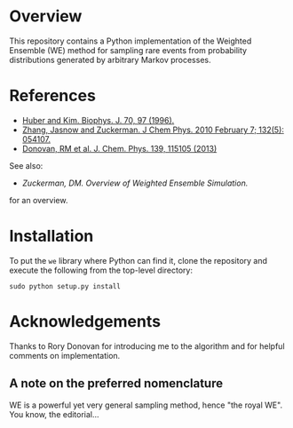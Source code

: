 
* Overview

This repository contains a Python implementation of the Weighted
Ensemble (WE) method for sampling rare events from probability
distributions generated by arbitrary Markov processes.

* References
  - [[http://www.ncbi.nlm.nih.gov/pmc/articles/PMC2830257/][Huber and Kim. Biophys. J. 70, 97 (1996).]]
  - [[http://www.ncbi.nlm.nih.gov/pmc/articles/PMC2830257/][Zhang, Jasnow and Zuckerman.  J Chem Phys. 2010 February 7; 132(5): 054107.]] 
  - [[http://scitation.aip.org/content/aip/journal/jcp/139/11/10.1063/1.4821167][Donovan, RM et al.  J. Chem. Phys. 139, 115105 (2013)]]
  See also:

  - [[chong.chem.pitt.edu/WESTPA/we-overview.pdf‎][Zuckerman, DM.  Overview of Weighted Ensemble Simulation.]]

  for an overview.

* Installation

To put the =we= library where Python can find it, clone the repository
and execute the following from the top-level directory:

: sudo python setup.py install

* Acknowledgements

  Thanks to Rory Donovan for introducing me to the algorithm and for
  helpful comments on implementation.

** A note on the preferred nomenclature

   WE is a powerful yet very general sampling method, hence "the royal
   WE".  You know, the editorial...
